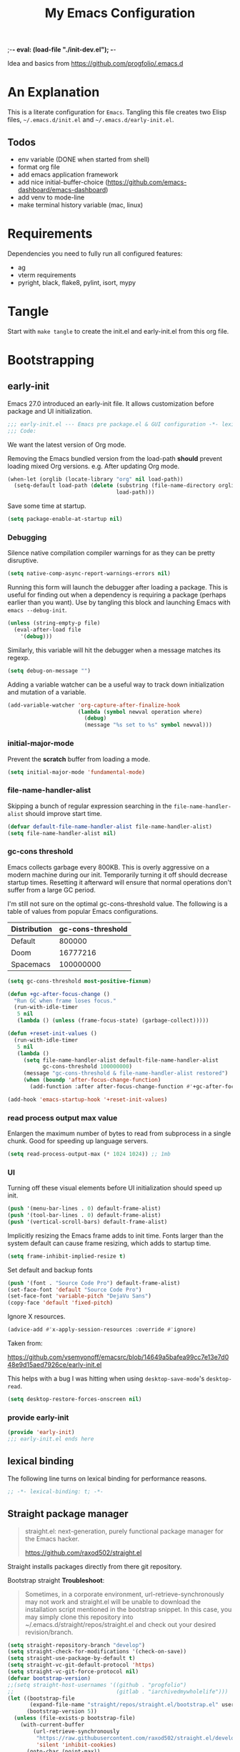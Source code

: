 ;-*- eval: (load-file "./init-dev.el");   -*-
#+title: My Emacs Configuration
#+property: header-args :mkdirp yes :tangle yes :tangle-mode (identity #o444) :results silent :noweb yes
#+startup: indent

Idea and basics from https://github.com/progfolio/.emacs.d

* An Explanation
This is a literate configuration for =Emacs=.
Tangling this file creates two Elisp files, =~/.emacs.d/init.el= and =~/.emacs.d/early-init.el=.

** Todos
- env variable (DONE when started from shell)
- format org file
- add emacs application framework
- add nice initial-buffer-choice (https://github.com/emacs-dashboard/emacs-dashboard)
- add venv to mode-line
- make terminal history variable (mac, linux)
  
* Requirements
Dependencies you need to fully run all configured features:
- ag
- vterm requirements
- pyright, black, flake8, pylint, isort, mypy

* Tangle
 
Start with =make tangle= to create the init.el and early-init.el from this org file.

* Bootstrapping
** early-init
:PROPERTIES:
:header-args: :tangle-mode (identity #o444) :results silent :tangle ~/.emacs.d/early-init.el
:END:
Emacs 27.0 introduced an early-init file. It allows customization before package and UI initialization.
#+begin_src emacs-lisp
;;; early-init.el --- Emacs pre package.el & GUI configuration -*- lexical-binding: t; -*-
;;; Code:
#+end_src

We want the latest version of Org mode.

Removing the Emacs bundled version from the load-path *should* prevent loading mixed Org versions.
e.g. After updating Org mode.
#+begin_src emacs-lisp
(when-let (orglib (locate-library "org" nil load-path))
  (setq-default load-path (delete (substring (file-name-directory orglib) 0 -1)
                                  load-path)))
#+end_src

Save some time at startup.
#+begin_src emacs-lisp
(setq package-enable-at-startup nil)
#+end_src

*** Debugging

Silence native compilation compiler warnings for as they can be pretty disruptive.
#+begin_src emacs-lisp :tangle yes
(setq native-comp-async-report-warnings-errors nil)
#+end_src

Running this form will launch the debugger after loading a package.
This is useful for finding out when a dependency is requiring a package (perhaps earlier than you want).
Use by tangling this block and launching Emacs with =emacs --debug-init=.
#+begin_src emacs-lisp :var file="" :results silent :tangle no
(unless (string-empty-p file)
  (eval-after-load file
    '(debug)))
#+end_src

Similarly, this variable will hit the debugger when a message matches its regexp.
#+begin_src emacs-lisp :tangle no
(setq debug-on-message "")
#+end_src

Adding a variable watcher can be a useful way to track down initialization and mutation of a variable.
#+begin_src emacs-lisp :tangle no
(add-variable-watcher 'org-capture-after-finalize-hook
                      (lambda (symbol newval operation where)
                        (debug)
                        (message "%s set to %s" symbol newval)))
#+end_src

*** initial-major-mode
Prevent the *scratch* buffer from loading a mode.
#+begin_src emacs-lisp :tangle no
(setq initial-major-mode 'fundamental-mode)
#+end_src

*** file-name-handler-alist
Skipping a bunch of regular expression searching in the =file-name-handler-alist= should improve start time.
#+begin_src emacs-lisp
(defvar default-file-name-handler-alist file-name-handler-alist)
(setq file-name-handler-alist nil)
#+end_src

*** gc-cons threshold
Emacs collects garbage every 800KB.
This is overly aggressive on a modern machine during our init.
Temporarily turning it off should decrease startup times.
Resetting it afterward will ensure that normal operations don't suffer from a large GC period.

I'm still not sure on the optimal gc-cons-threshold value. The following is a
table of values from popular Emacs configurations.

| Distribution | gc-cons-threshold |
|--------------+-------------------|
| Default      |            800000 |
| Doom         |          16777216 |
| Spacemacs    |         100000000 |

#+begin_src emacs-lisp
(setq gc-cons-threshold most-positive-fixnum)

(defun +gc-after-focus-change ()
  "Run GC when frame loses focus."
  (run-with-idle-timer
   5 nil
   (lambda () (unless (frame-focus-state) (garbage-collect)))))
#+end_src

#+begin_src emacs-lisp
(defun +reset-init-values ()
  (run-with-idle-timer
   5 nil
   (lambda ()
     (setq file-name-handler-alist default-file-name-handler-alist
           gc-cons-threshold 100000000)
     (message "gc-cons-threshold & file-name-handler-alist restored")
     (when (boundp 'after-focus-change-function)
       (add-function :after after-focus-change-function #'+gc-after-focus-change)))))

(add-hook 'emacs-startup-hook '+reset-init-values)
#+end_src

*** read process output max value
Enlargen the maximum number of bytes to read from subprocess in a single chunk.
Good for speeding up language servers.

#+begin_src emacs-lisp
  (setq read-process-output-max (* 1024 1024)) ;; 1mb
#+end_src

*** UI
Turning off these visual elements before UI initialization should speed up init.
#+begin_src emacs-lisp
(push '(menu-bar-lines . 0) default-frame-alist)
(push '(tool-bar-lines . 0) default-frame-alist)
(push '(vertical-scroll-bars) default-frame-alist)
#+end_src

Implicitly resizing the Emacs frame adds to init time.
Fonts larger than the system default can cause frame resizing, which adds to startup time.
#+begin_src emacs-lisp
(setq frame-inhibit-implied-resize t)
#+end_src

Set default and backup fonts
#+begin_src emacs-lisp
(push '(font . "Source Code Pro") default-frame-alist)
(set-face-font 'default "Source Code Pro")
(set-face-font 'variable-pitch "DejaVu Sans")
(copy-face 'default 'fixed-pitch)
#+end_src
Ignore X resources.
#+begin_src emacs-lisp
(advice-add #'x-apply-session-resources :override #'ignore)
#+end_src


Taken from:

[[https://github.com/vsemyonoff/emacsrc/blob/14649a5bafea99cc7e13e7d048e9d15aed7926ce/early-init.el]]

This helps with a bug I was hitting when using =desktop-save-mode='s =desktop-read=.
#+begin_src emacs-lisp
(setq desktop-restore-forces-onscreen nil)
#+end_src

*** provide early-init
#+begin_src emacs-lisp
(provide 'early-init)
;;; early-init.el ends here
#+end_src

** lexical binding
The following line turns on lexical binding for performance reasons.
#+begin_src emacs-lisp
;; -*- lexical-binding: t; -*-
#+end_src

** Straight package manager
#+begin_quote
straight.el: next-generation, purely functional package manager for the Emacs hacker.

https://github.com/raxod502/straight.el
#+end_quote
Straight installs packages directly from there git repository.

Bootstrap straight
*Troubleshoot*:
#+begin_quote
Sometimes, in a corporate environment, url-retrieve-synchronously may not work and straight.el
will be unable to download the installation script mentioned in the bootstrap snippet.
In this case, you may simply clone this repository into ~/.emacs.d/straight/repos/straight.el and
check out your desired revision/branch.
#+end_quote

#+begin_src emacs-lisp
(setq straight-repository-branch "develop")
(setq straight-check-for-modifications '(check-on-save))
(setq straight-use-package-by-default t)
(setq straight-vc-git-default-protocol 'https)
(setq straight-vc-git-force-protocol nil)
(defvar bootstrap-version)
;;(setq straight-host-usernames '((github . "progfolio")
;;                                (gitlab . "iarchivedmywholelife")))
(let ((bootstrap-file
       (expand-file-name "straight/repos/straight.el/bootstrap.el" user-emacs-directory))
      (bootstrap-version 5))
  (unless (file-exists-p bootstrap-file)
    (with-current-buffer
        (url-retrieve-synchronously
         "https://raw.githubusercontent.com/raxod502/straight.el/develop/install.el"
         'silent 'inhibit-cookies)
      (goto-char (point-max))
      (eval-print-last-sexp)))
  (load bootstrap-file nil 'nomessage))
#+end_src

*** Install org-contrib
Installing it this early *should* prevent mixed Org installations.
#+begin_src emacs-lisp
(straight-use-package 'org-contrib)
#+end_src

** profiling
This function displays how long Emacs took to start.
It's a rough way of knowing when/if I need to optimize my init file.
#+begin_src emacs-lisp
(add-hook 'emacs-startup-hook
          (lambda ()
            (message "Emacs loaded in %s with %d garbage collecitons."
                     (format "%.2f seconds"
                             (float-time
                              (time-subtract after-init-time before-init-time)))
                     gcs-done)))
#+end_src
** packaging

*** use-package
#+begin_src emacs-lisp
  (defmacro use-feature (name &rest args)
  "Like `use-package' but with `straight-use-package-by-default' disabled.
NAME and ARGS are in `use-package'."
  (declare (indent defun))
  `(use-package ,name
     :straight nil
     :ensure nil
     ,@args))
#+end_src

#+begin_src emacs-lisp
(straight-use-package 'use-package)
(eval-when-compile
  (require 'use-package))
#+end_src

#+begin_src emacs-lisp
(setq init-file-debug nil)
(if init-file-debug
    (setq use-package-verbose t
          use-package-expand-minimally nil
          use-package-compute-statistics t
          debug-on-error t)
  (setq use-package-verbose nil
        use-package-expand-minimally t))
#+end_src

** define constants

#+begin_src emacs-lisp
  (defconst *sys/win32*
    (eq system-type 'windows-nt)
    "Are we running on a Win system?")
  
  (defconst *sys/linux*
    (eq system-type 'gnu/linux)
    "Are we running on a GNU/Linux system?")
  
  (defconst *sys/mac*
    (eq system-type 'darwin)
    "Are we running on a Mac system?")
  
  (defconst *sys/project-home*
    "~/Devel")
  
  (cond (*sys/mac*
         (defconst *sys/font-default-height* 145))
        (*sys/linux*
         (defconst *sys/font-default-height* 130))
        (t
         (defconst *sys/font-default-height* 145)))
#+end_src

** additional setup

After start up do some UI changes.

#+begin_src emacs-lisp
  (defun after-startup ()
    (set-face-attribute 'default nil :height *sys/font-default-height*)
    ;; Faster than scp
    (setq tramp-default-method "ssh")
    ;; When buffer is closed, saves the cursor location
    (save-place-mode t)
    (toggle-frame-maximized)
    (global-hl-line-mode t))
  (add-hook 'after-init-hook #'after-startup)
#+end_src

Enable  line numbers for prog-mode
#+begin_src emacs-lisp
  (add-hook 'prog-mode-hook #'display-line-numbers-mode) 
#+end_src

* Packages
** evil
#+begin_quote
Evil is an extensible vi layer for Emacs. It emulates the main features of Vim, and provides facilities for writing custom extensions.
[...] evil-collection assumes evil-want-keybinding is set to nil and evil-want-integration is set to t before loading evil and evil-collection.
https://github.com/emacs-evil/evil
#+end_quote
#+begin_src emacs-lisp
  (use-package evil
    :demand t
    :init
    (setq evil-want-integration t)
    (setq evil-undo-system 'undo-redo)
    (setq evil-want-keybinding nil)
    :hook (after-init . evil-mode))
#+end_src

*** evil-collection
#+begin_quote
This is a collection of Evil bindings for the parts of Emacs that Evil does not cover properly by default.

https://github.com/emacs-evil/evil-collection
#+end_quote
#+begin_src emacs-lisp
   (use-package evil-collection
     :after (evil)
     :config
  ;;Whether to setup Evil bindings in the minibuffer.
  (setq evil-collection-setup-minibuffer t)
  (evil-collection-init)
   )
#+end_src

** general (key-bindings)
#+begin_quote
general.el provides a more convenient method for binding keys in emacs (for both evil and non-evil users).

https://github.com/noctuid/general.el#about
#+end_quote

Load general before the remaining packages so they can make use of the ~:general~ keyword in their declarations.

#+begin_src emacs-lisp
  (use-package general
    :config (add-to-list 'general-non-normal-states 'visual)
    :demand t)
#+end_src

*** config key-bindings

#+begin_src emacs-lisp
  ;; We define a global-leader definer to access major-mode specific bindings
  (general-create-definer
    global-leader
    :keymaps 'override
    :states '(normal hybrid motion visual operator)
    :prefix
    "SPC m"
    ""
    '
    (:ignore
      t
      :which-key
      (lambda (arg)
        (cons
          (cadr (split-string (car arg) " "))
          (replace-regexp-in-string
            "-mode$"
            ""
            (symbol-name major-mode))))))
  
  ;; Also define a global menu definer  
  (general-create-definer
    global-menu
    :keymaps 'override
    :states '(normal hybrid motion visual operator)
    :prefix "SPC")
  
  (global-menu
    "!" 'shell-command ":" 'eval-expression "TAB"
    '
    ((lambda () (interactive) (switch-to-buffer nil))
      :which-key "other-buffer"))
#+end_src

**** applications
#+begin_src emacs-lisp
(general-create-definer global-menu-applications :keymaps 'override :states '(normal hybrid motion visual operator) :prefix "SPC a" "" '(:ignore t :which-key "applications"))
#+end_src

**** search
#+begin_src emacs-lisp
(general-create-definer global-menu-search :keymaps 'override :states '(normal hybrid motion visual operator) :prefix "SPC s" "" '(:ignore t :which-key "search"))
#+end_src

**** spelling
#+begin_src emacs-lisp
(general-create-definer global-menu-spelling :keymaps 'override :states '(normal hybrid motion visual operator) :prefix "SPC S" "" '(:ignore t :which-key "spelling"))
#+end_src

**** buffer
#+begin_src emacs-lisp
    (general-create-definer global-menu-buffer :keymaps 'override :states '(normal hybrid motion visual operator) :prefix "SPC b" "" '(:ignore t :which-key "buffer"))
    (global-menu-buffer
         "d"  'kill-current-buffer
         "o" '((lambda () (interactive) (switch-to-buffer nil))
               :which-key "other-buffer")
         "r"  'rename-buffer
         "R"  'revert-buffer
         "M" '((lambda () (interactive) (switch-to-buffer "*Messages*"))
               :which-key "messages-buffer")
         "s" '((lambda () (interactive) (switch-to-buffer "*scratch*"))
               :which-key "scratch-buffer")
  )
#+end_src

**** jumping/ joining / spliting
#+begin_src emacs-lisp
  (general-create-definer global-menu-jump :keymaps 'override :states '(normal hybrid motion visual operator) :prefix "SPC j" "" '(:ignore t :which-key "jump"))
#+end_src

**** files
#+begin_src emacs-lisp
    (general-create-definer global-menu-file :keymaps 'override :states '(normal hybrid motion visual operator) :prefix "SPC f" "" '(:ignore t :which-key "file"))
#+end_src

**** env
Menus for everything releated to Emacs environmental files, settings, etc. 
#+begin_src emacs-lisp
  (general-create-definer global-menu-env :keymaps 'override :states '(normal hybrid motion visual operator) :prefix "SPC e" "" '(:ignore t :which-key "env"))
  (global-menu-env 
     "d" '((lambda () (interactive) (find-file (expand-file-name "init.org" user-emacs-directory))) :which-key "init.org config")
     "f" '(straight-freeze-versions :which-key "freeze packages")
  )
#+end_src

**** git
#+begin_src emacs-lisp
  (general-create-definer global-menu-vc :keymaps 'override  :states '(normal hybrid motion visual operator) :prefix "SPC g" "" '(:ignore t :which-key "git"))
#+end_src

**** windows
#+begin_src emacs-lisp
  (general-create-definer global-menu-window :keymaps 'override :states '(normal hybrid motion visual operator) :prefix "SPC w" "" '(:ignore t :which-key "window"))
  (global-menu-window
  
          "?" 'split-window-vertically
          "=" 'balance-windows-area
          "/" 'split-window-horizontally
          "O" 'delete-other-windows
          "X" '((lambda () (interactive) (call-interactively #'other-window) (kill-buffer-and-window))
                :which-key "kill-other-buffer-and-window")
          "H" 'evil-window-move-far-left
          "J" 'evil-window-move-very-bottom
          "K" 'evil-window-move-very-top
          "L" 'evil-window-move-far-right
          "d" 'delete-window
          "h" 'windmove-left
          "j" 'windmove-down
          "k" 'windmove-up
          "l" 'windmove-right
          "o" 'other-window
          "t" '((lambda () (interactive)
                  "toggle window dedication"
                  (set-window-dedicated-p (selected-window) (not (window-dedicated-p))))
                :which-key "toggle window dedication")
          "x" 'kill-buffer-and-window
   )  
#+end_src

**** projects
#+begin_src emacs-lisp
 (general-create-definer global-menu-project :keymaps 'override :states '(normal hybrid motion visual operator) :prefix "SPC p" "" '(:ignore t :which-key "project"))
#+end_src
 
** which-key
#+begin_quote
which-key is a minor mode for Emacs that displays the key bindings following your currently entered incomplete command (a prefix) in a popup.

https://github.com/justbur/emacs-which-key
#+end_quote
#+begin_src emacs-lisp
  (use-package which-key
    :demand t
    :config
    (which-key-mode)
    :custom
    (which-key-side-window-location 'bottom)
    (which-key-sort-order 'which-key-key-order-alpha)
    (which-key-side-window-max-width 0.33)
    (which-key-idle-delay 0.5)
    :diminish )
#+end_src

** magit
#+begin_quote
Magit is an interface to the version control system Git, implemented as an Emacs package.

https://magit.vc/
#+end_quote
#+begin_src emacs-lisp
      (use-package magit
        :defer t
        :after (general)
        :general
        (global-menu-vc
      "b"  'magit-blame
        "i"  'magit-init
         "s"  'magit-status
         )
        :config
        (transient-bind-q-to-quit))
#+end_src

** company
#+begin_quote
Company is a text completion framework for Emacs.
The name stands for "complete anything".
It uses pluggable back-ends and front-ends to retrieve and display completion candidates.

http://company-mode.github.io/
#+end_quote
#+begin_src emacs-lisp :lexical t
  (use-package company
    :hook ((prog-mode) . company-mode)
    :diminish
    :general
    (general-def company-active-map "C-k"    'company-select-previous)
    (general-def company-active-map "C-j"    'company-select-next)
    (general-def company-active-map "<tab>"    'company-complete-common-or-cycle)
    (general-def company-active-map "S-<tab>"    'company-select-previous)
    :config
    (setq company-tooltip-align-annotations t)
    (setq company-idle-delay 0.01)
    (setq company-minimum-prefix-length 2)
    (setq company-require-match 'never)
    (global-company-mode t)
    )
#+end_src

** helm
#+begin_quote
Helm is an Emacs framework for incremental completions and narrowing selections.

https://github.com/emacs-helm/helm
#+end_quote
#+begin_src emacs-lisp
  (use-package helm
    :init (require 'helm-config)
    :diminish
    :defer 1
    :config
    (helm-mode)
    :general
    (general-def helm-map "<tab>" 'helm-execute-persistent-action)
    (general-def helm-map "TAB" 'helm-execute-persistent-action)
    (general-def helm-map "C-a" 'helm-select-action)
    (general-def helm-map "C-h" 'helm-find-files-up-one-level)
    (general-def helm-map "C-j" 'helm-next-line)
    (general-def helm-map "C-k" 'helm-previous-line)
    (global-menu
      "SPC" '(helm-M-x :which-key "M-x")
      "/"   'helm-projectile-ag)
    (global-menu-search
      "s" 'helm-occur)
    (global-menu-file
      "f" 'helm-find-files
      "F" 'helm-find
      "r" 'helm-recentf)
    (global-menu-buffer
      "b" 'helm-mini)
    (global-menu-jump
      "i" 'helm-imenu)
    )
#+end_src

*** helm-ag
#+begin_quote
helm-ag.el provides interfaces of The Silver Searcher with helm.

https://github.com/emacsorphanage/helm-ag
#+end_quote
#+begin_src emacs-lisp :lexical t
(use-package helm-ag
  :commands (helm-ag helm-projectile-ag))
#+end_src

*** helm-projectile
#+begin_src emacs-lisp
  (use-package helm-projectile
    :after (helm)
    :general
    (global-menu-project
       "d" 'helm-projectile-find-dir
       "f" 'helm-projectile-find-file
       "p" 'helm-projectile-switch-project
       "r" 'helm-projectile-recentf)
  )
#+end_src

** projectile
#+begin_quote
Projectile is a project interaction library for Emacs.
Its goal is to provide a nice set of features operating on a project level without introducing external dependencies (when feasible).

https://github.com/bbatsov/projectile
#+end_quote
#+begin_src emacs-lisp
  (use-package projectile
    :after (general)
    :general
    (global-menu-project
      "!" 'projectile-run-shell-command-in-root
      "%" 'projectile-replace-regexp
      "D" 'projectile-dired
      "e" 'projectile-edit-dir-locals
      "g" 'projectile-find-tag
      "G" 'projectile-regenerate-tags
      "R" 'projectile-replace
      "v" 'projectile-vc)
    :config
    (progn
      (setq projectile-project-search-path (list *sys/project-home*))
      (add-to-list 'projectile-globally-ignored-directories "site-packages")
      (projectile-mode t))
    )
#+end_src

** vterm
#+begin_quote
Emacs-libvterm (vterm) is fully-fledged terminal emulator inside GNU Emacs based on libvterm, a C library.

https://github.com/akermu/emacs-libvterm
#+end_quote
#+begin_src emacs-lisp
      (use-package vterm
        :straight (:post-build (cl-letf (((symbol-function #'pop-to-buffer)
                                          (lambda (buffer) (with-current-buffer buffer (message (buffer-string))))))
                                 (setq vterm-always-compile-module t)
                                (require 'vterm)))
        :commands (vterm vterm-other-window)
        :general
        (global-menu-applications "t" '(:ignore t :which-key "terminal") "tt" 'vterm-other-window
             "t." 'vterm
        )
        (general-def vterm-mode-map "C-r" 'helm-vterm-search-history :states '(normal emacs))
        ;; copied from spacemacs
        :config
        (defun vterm-make-history-candidates ()
        (with-temp-buffer
            (insert-file-contents "~/.bash_history")
            (reverse
            (delete-dups
            (split-string (buffer-string) "\n")))))
        (defun helm-vterm-search-history ()
        "Narrow down bash history with helm."
        (interactive)
        (cl-assert (string-equal mode-name "VTerm") nil "Not in VTerm mode")
        (helm :sources (helm-build-sync-source "Bash history"
                                                :candidates (vterm-make-history-candidates)
                                                :action #'vterm-send-string)
                :buffer "*helm-bash-history*"
                :candidate-number-limit 10000))
  
        (evil-set-initial-state 'vterm-mode 'emacs)
        (add-hook 'vterm-mode-hook #'(lambda () (setq-local global-hl-line-mode nil)))
  )
#+end_src

** diminish
#+begin_quote
This package implements hiding or abbreviation of the mode line displays (lighters) of minor-modes.

https://github.com/emacsmirror/diminish
#+end_quote
#+begin_src emacs-lisp :lexical t
(use-package diminish
  :defer 3)
#+end_src

** expand-region
#+begin_quote
Expand region increases the selected region by semantic units. Just keep pressing the key until it selects what you want.

https://github.com/magnars/expand-region.el

See also
https://github.com/hlissner/doom-emacs/blob/develop/docs/faq.org#why-do-non-evil-users-get-expand-region-but-not-evil-users
to learn about the VIM way.
#+end_quote
#+begin_src emacs-lisp
     (use-package expand-region
        :commands er/expand-region
        :config
     (setq expand-region-contract-fast-key "V"
               expand-region-reset-fast-key "r")
     :general
     (global-menu
      "v"   'er/expand-region)
     )
    
#+end_src
** Development
Following packages are used majorly for programming

#+begin_src emacs-lisp
  (use-package highlight-indent-guides
    :defer t
    :hook (prog-mode . highlight-indent-guides-mode)
    :if (display-graphic-p)
    :diminish
    :config
    (setq highlight-indent-guides-method 'character)
    (setq highlight-indent-guides-responsive 'top)
    (setq highlight-indent-guides-delay 0)
    (setq highlight-indent-guides-auto-character-face-perc 7)
    )
#+end_src


*** evil-nerd-commenter
#+begin_quote
A Nerd Commenter emulation, help you comment code efficiently.

https://github.com/redguardtoo/evil-nerd-commenter
#+end_quote

#+begin_src emacs-lisp
   (use-package evil-nerd-commenter
         :commands evilnc-comment-or-uncomment-lines
        :general
    (global-menu ";" '(evilnc-comment-or-uncomment-lines :which-key "evil-comment"))
    )
#+end_src

*** lsp-mode
#+begin_quote
Client for Language Server Protocol.
lsp-mode aims to provide IDE-like experience by providing optional integration with the most popular Emacs packages like company, flycheck and projectile.
#+end_quote

#+begin_src emacs-lisp
       (use-package lsp-mode
       :defer t
       :hook ((python-mode) . lsp-deferred)
       :commands lsp
       :config
       ;; disable flycheck override with lsp checker in python-mode
       (setq lsp-diagnostics-disabled-modes '(python-mode)) 
       (setq lsp-keep-workspace-alive nil)
       :general
       (global-leader :keymaps 'python-mode-map "r" 'lsp-rename
       "g" '(:ignore t :which-key "goto") "gd" 'evil-goto-definition
        ))
  
       (use-package lsp-ui
         :after lsp-mode
         :commands lsp-ui-mode
         :config
         (setq lsp-ui-sideline-ignore-duplicate t)
  )
       (use-package helm-lsp
         :after lsp-mode
         :commands helm-lsp-workspace-symbol)
  
#+end_src

*** flycheck
#+begin_quote
Flycheck is a modern on-the-fly syntax checking extension for GNU Emacs, intended as replacement for the older Flymake extension which is part of GNU Emacs.

https://www.flycheck.org/en/latest/
#+end_quote
#+begin_src emacs-lisp
  (use-package flycheck
    :defer t
    :init
    (add-hook 'emacs-lisp-mode-hook #'flycheck-mode)
    (add-hook 'python-mode-hook #'(lambda ()
                                    (flycheck-mode)
                                    ;; checker setup locally for python-mode
                                    ;; explicitly set flake8 checker
                                    ;; implicitly set mypy and pylint in checker chain
                                    (setq-local flycheck-checker 'python-flake8)))
    :custom (flycheck-emacs-lisp-load-path 'inherit "necessary with straight.el")
    )
#+end_src

*** format-all
#+begin_quote
Lets you auto-format source code in many languages using the same command for all languages, instead of learning a different Emacs package and formatting command for each language.

https://github.com/lassik/emacs-format-all-the-code
#+end_quote

#+begin_src emacs-lisp
  (use-package format-all
    :defer t
    :commands format-all-buffer
    ;; Format elisp
    :general
    (global-leader
      :keymaps
      'emacs-lisp-mode-map
      "f"
      '(:ignore t :which-key "format")
      "fb"
      'format-all-buffer)
    ;; :hook ((python-mode) . format-all-mode)
    )
#+end_src

*** Python

**** importmagic.el
Emacs package which tries to suggest imports for unresolved symbols.

https://github.com/anachronic/importmagic.el

#+begin_src emacs-lisp
  (use-package importmagic
    :defer t
    :hook (python-mode . importmagic-mode)
    :general
   (global-leader :keymaps 'python-mode-map "i" '(importmagic-fix-imports :which-key "fix imports"))
    )
#+end_src

**** lsp-pyright
#+begin_src emacs-lisp
  (use-package lsp-pyright
  :defer t
  :hook (python-mode . (lambda ()
                          (require 'lsp-pyright)
                          (lsp-deferred))))
#+end_src

**** virtualenvwrapper
#+begin_quote
A featureful virtualenv tool for Emacs. Emulates much of the functionality of Doug Hellmann's virtualenvwrapper.

https://github.com/porterjamesj/virtualenvwrapper.el
#+end_quote
#+begin_src emacs-lisp
  (use-package virtualenvwrapper
    :commands
    (venv-projectile-auto-workon
     venv-list-virtualenvs
     venv-get-candidates)
    :init
    (add-hook 'projectile-after-switch-project-hook
              #'
              (lambda ()
                "Auto activated venv when project folder name is in list of available venvs"
                (when
                    (and (derived-mode-p 'python-mode) (projectile-project-root))
                  (let
                      (
                       (project-dir
                        (file-name-nondirectory
                         (directory-file-name
                          (file-name-directory (projectile-project-root))))))
                    (if (member project-dir (venv-get-candidates))
                        (venv-workon project-dir)
                      (venv-deactivate)))))))
#+end_src

**** blacken
#+begin_src emacs-lisp
      (use-package blacken :defer t :commands blacken-buffer
        ;; only format buffer when in python-mode
        :init (add-hook 'before-save-hook #'(lambda () (when (derived-mode-p 'python-mode)
           (blacken-buffer)
           )))
      )
#+end_src

**** pytest-el
https://github.com/ionrock/pytest-el

- FIX  Package cl is deprecated
#+begin_src emacs-lisp
  (use-package pytest :defer t
  :commands (pytest-one ptytest-module pytest-all)
  :config (add-to-list 'pytest-project-root-files "setup.cfg")
  :general
   (global-leader :keymaps 'python-mode-map "t" '(:ignore t :which-key "testing")
     "tt" 'pytest-one "ta" 'pytest-all "tb" 'pytest-module
   )
  )
#+end_src

**** py-isort
#+begin_src emacs-lisp
  (use-package py-isort
    :commands py-isort-before-save
    :init
  ;;isort checks if in python-mode
    (add-hook 'before-save-hook 'py-isort-before-save))
#+end_src
** Themes

https://github.com/hlissner/emacs-doom-themes

- TODO Look into defering theme loading (=emacs-startup=) to save some startup time
  
#+begin_src emacs-lisp
      (use-package doom-themes
      :config
      ;; Global settings (defaults)
      (setq doom-themes-enable-bold t    ; if nil, bold is universally disabled
            doom-themes-enable-italic t) ; if nil, italics is universally disabled
      (load-theme 'doom-one-light t)
      ;; Enable flashing mode-line on errors
      (doom-themes-visual-bell-config)
      ;; Corrects (and improves) org-mode's native fontification.
      (doom-themes-org-config)
      :general
      (global-menu-env "t" '(:ignore t :which-key "themes")
     "t1" '((lambda () (interactive)
                (load-theme 'doom-one t))
              :which-key "doom-one")
     "t2" '((lambda () (interactive)
                  (load-theme 'doom-one-light t))
                :which-key "doom-one-light")
   )
  )
#+end_src

** doom-modeline
#+begin_quote
A fancy and fast mode-line inspired by minimalism design.

https://github.com/seagle0128/doom-modeline
#+end_quote
*Troubleshoot*
It could happen that when behind a proxy you have to manually download the fonts for the /all-the-icons.el/ package included
in doom-modeline.
#+begin_src emacs-lisp
  (use-package doom-modeline
    :defer t
    :config
    (setq doom-modeline-height 30)
    :hook
    (after-init . doom-modeline-mode))
#+end_src

** Hyda
 Hydra helps to design transient key bindings.

 https://github.com/abo-abo/hydra
 #+begin_src  emacs-lisp
   (use-package hydra
     :defer t
     :config
   (defhydra hydra-text-scale (:timeout 4)
       "scale text"
       ("j" text-scale-increase "in")
       ("k" text-scale-decrease "out")
       ("q" nil "finished" :exit t))
     :general
     (global-menu-env "s" '(hydra-text-scale/body :which-key "scale text")) 
     )
   
 #+end_src
** flyspell
#+begin_quote
Flyspell enables on-the-fly spell checking in Emacs by the means of a minor mode.

http://www-sop.inria.fr/members/Manuel.Serrano/flyspell/flyspell.html
#+end_quote

- FIX ispell starts also in init major mode which is fundamental mode
- TODO add German dict to ispell
- TODO add cycling hydra menu for spell checking

#+begin_src emacs-lisp
   (use-feature flyspell
    :defer t
    :hook ((prog-mode . flyspell-prog-mode)
           (text-mode . flyspell-mode))
    :config
    ;; better performance, see https://www.emacswiki.org/emacs/FlySpell#h5o-3
    (setq flyspell-issue-message-flag nil)
  )
#+end_src

** flyspell-correct
#+begin_quote
Correcting misspelled words with flyspell using favourite interface.
Helm in this case.

https://github.com/d12frosted/flyspell-correct
#+end_quote

#+begin_src emacs-lisp
    (use-package flyspell-correct
     :defer t
     :after flyspell
     :general
     (global-menu-spelling "c" '(flyspell-correct-wrapper :which-key "check"))
  )
  
  (use-package flyspell-correct-helm
  :defer t
  :after flyspell-correct)
  
#+end_src

** winner
Winner Mode is a global minor mode that allows you to “undo” and “redo” changes in WindowConfiguration
(Changes in window state).
#+begin_src emacs-lisp
   (use-package winner
   :defer 3
   :general
   (global-menu-window
     "u" 'winner-undo
     "r" 'winner-redo)
   :config
  (add-to-list 'winner-boring-buffers "*Help*")
  (winner-mode t))
#+end_src

** winum
#+begin_quote
Window numbers for Emacs: Navigate your windows and frames using numbers !

https://github.com/deb0ch/emacs-winum
#+end_quote

#+begin_src emacs-lisp
   (use-package winum
     :defer 1
     :config
   (setq winum-auto-assign-0-to-minibuffer nil
             winum-auto-setup-mode-line nil
             winum-ignored-buffers '(" *LV*" " *which-key*"))
  (global-menu "0" 'winum-select-window-0
    "1" 'winum-select-window-1
        "2" 'winum-select-window-2
        "3" 'winum-select-window-3
        "4" 'winum-select-window-4
        "5" 'winum-select-window-5
        "6" 'winum-select-window-6
        "7" 'winum-select-window-7
        "8" 'winum-select-window-8
        "9" 'winum-select-window-9)
  ;; Rename the entry winum 0-9 at SPC root, to 0..9
  (push '(("\\(.*\\) 0" . "winum-select-window-0") . ("\\1 0..9" . "window 0..9"))
      which-key-replacement-alist)
  (push '((nil . "winum-select-window-[1-9]") . t) which-key-replacement-alist)
    (winum-mode))
#+end_src

** shackle
#+begin_quote
Enforce rules for popup windows

https://depp.brause.cc/shackle/
#+end_quote

#+begin_src emacs-lisp
  (use-package shackle :defer t
    :commands (shackle-mode)
    :custom (shackle-rules '(("*Flycheck errors*"  :align below :size 0.15)
                             ("*vterm*" :align below :size 0.3)
                             ("\\`\\*helm.*?\\*\\'" :regexp t :align t :size 0.4)
                             (magit-status-mode :select t)
                             ))
    :hook ((flycheck-mode global-flycheck-mode helm-mode magit-mode) . shackle-mode))
#+end_src

** smartparens
#+begin_quote
Smartparens is a minor mode for dealing with pairs in Emacs.

https://github.com/Fuco1/smartparens
#+end_quote

#+begin_src emacs-lisp
  (use-package smartparens
  :defer t
  :hook ((prog-mode org-mode) . smartparens-mode))
#+end_src

** paran
Show matching delimiters highlighted.

#+begin_src emacs-lisp
(use-feature paren
  :defer 1
  :config (show-paren-mode t))
#+end_src

** compile
#+begin_src emacs-lisp
    (use-feature compile
    :config
    (setq compilation-scroll-output 'first-error)
    (defun +compilation-colorize ()
      "Colorize from `compilation-filter-start' to `point'."
      (require 'ansi-color)
      (let ((inhibit-read-only t))
        (ansi-color-apply-on-region (point-min) (point-max))))
  (add-hook 'compilation-filter-hook #'+compilation-colorize))
#+end_src

